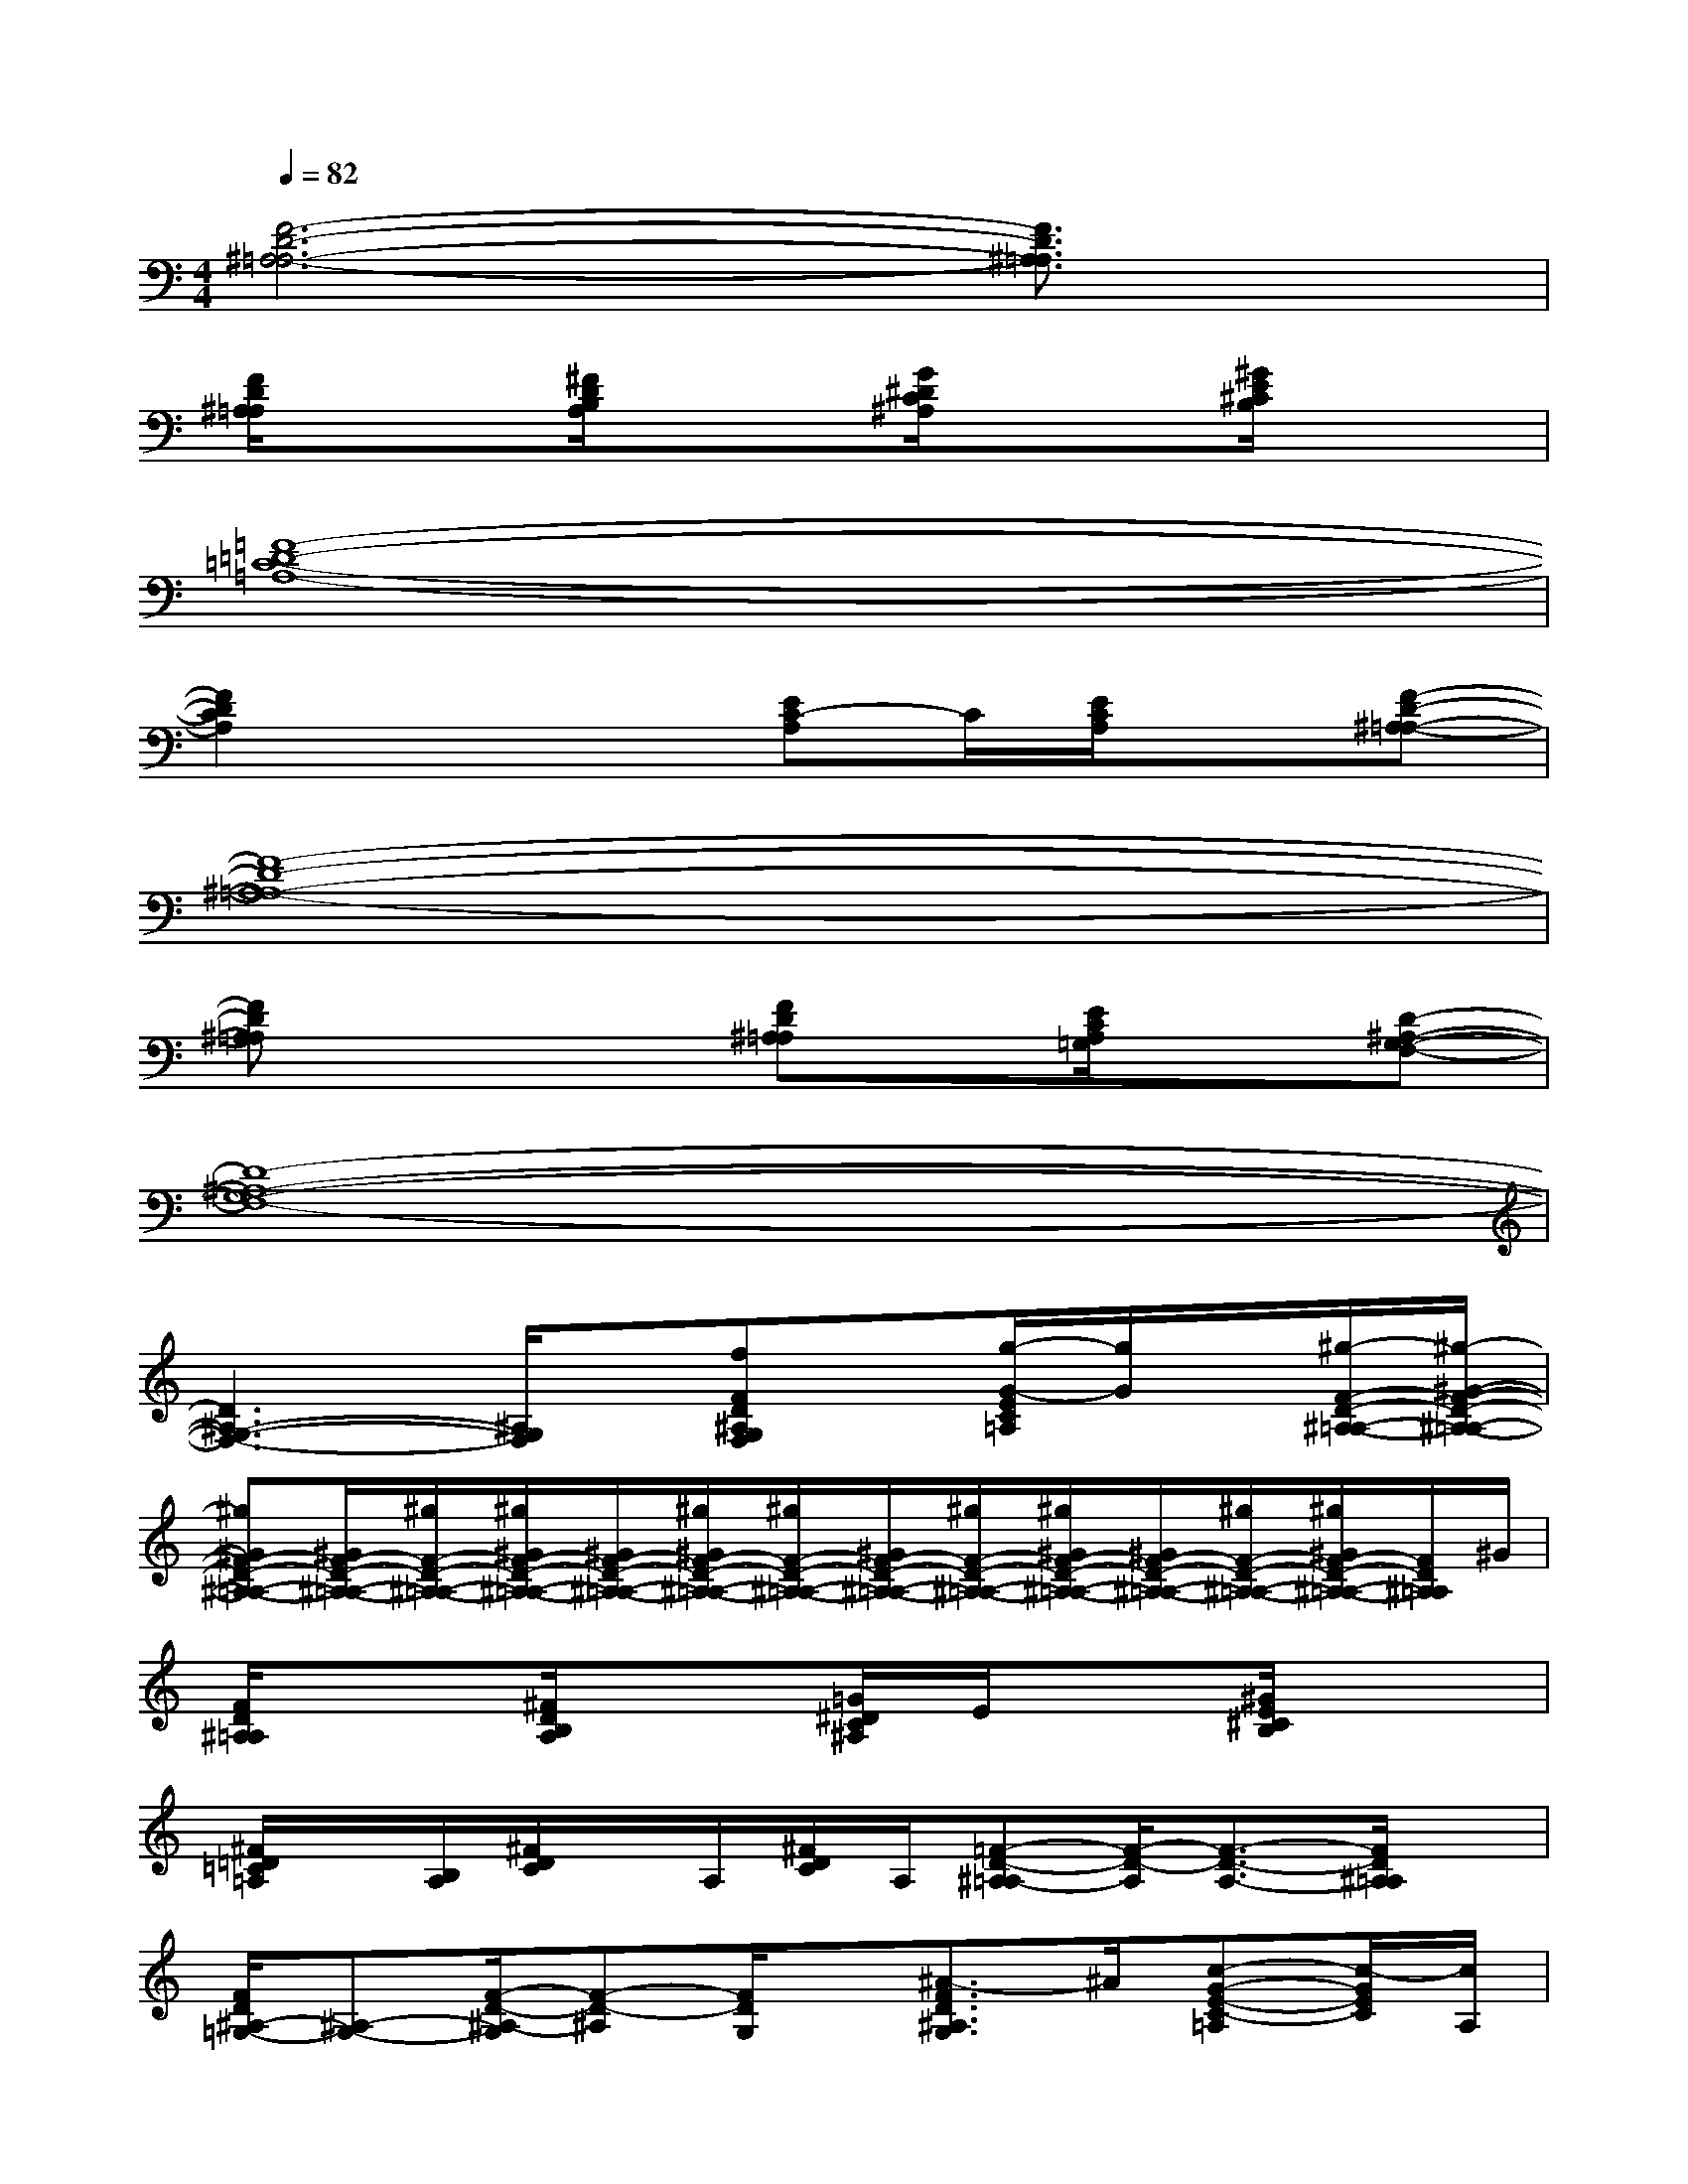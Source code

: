 X:1
T:
M:4/4
L:1/8
Q:1/4=82
K:C%0sharps
V:1
[F6-D6-^A,6-=A,6-][F3/2D3/2^A,3/2=A,3/2]x/2|
[F/2D/2^A,/2=A,/2]x3/2[^F/2D/2B,/2A,/2]x3/2[G/2^D/2C/2^A,/2]x3/2[^G/2E/2^C/2B,/2]x3/2|
[=F8-=D8-=C8-=A,8-]|
[F2D2C2A,2]x2[EC-A,]C/2[E/2C/2A,/2]x[F-D-^A,-=A,-]|
[F8-D8-^A,8-=A,8-]|
[FD^A,=A,]x3[FD^A,=A,]x/2[E/2C/2A,/2=G,/2]x[D-^A,-G,-F,-]|
[D8-^A,8-G,8-F,8-]|
[D3^A,3-G,3-F,3-][^A,/2G,/2F,/2]x/2[fFD^A,G,F,]x/2[g/2-G/2-E/2C/2=A,/2][g/2G/2]x/2[^g/2-F/2-D/2-^A,/2-=A,/2-][^g/2-^G/2-F/2-D/2-^A,/2-=A,/2-]|
[^g^GF-D-^A,-=A,-][^G/2F/2-D/2-^A,/2-=A,/2-][^g/2F/2-D/2-^A,/2-=A,/2-][^g/2^G/2F/2-D/2-^A,/2-=A,/2-][^G/2F/2-D/2-^A,/2-=A,/2-][^g/2^G/2F/2-D/2-^A,/2-=A,/2-][^g/2F/2-D/2-^A,/2-=A,/2-][^G/2F/2-D/2-^A,/2-=A,/2-][^g/2F/2-D/2-^A,/2-=A,/2-][^g/2^G/2F/2-D/2-^A,/2-=A,/2-][^G/2F/2-D/2-^A,/2-=A,/2-][^g/2F/2-D/2-^A,/2-=A,/2-][^g/2^G/2F/2-D/2-^A,/2-=A,/2-][F/2D/2^A,/2=A,/2]^G/2|
[F/2D/2^A,/2=A,/2]x3/2[^F/2D/2B,/2A,/2]x3/2[=G/2^D/2C/2^A,/2]E/2x[^G/2E/2^C/2B,/2]x3/2|
[^F/2=D/2=C/2=A,/2]x/2[B,/2A,/2][^F/2D/2C/2]x/2A,/2[^F/2D/2C/2]A,/2[=F-D-^A,=A,-][F/2-D/2-A,/2][F3/2-D3/2-A,3/2-][F/2D/2^A,/2=A,/2]x/2|
[F/2D/2^A,/2-=G,/2-][^A,-G,-][F/2-D/2-^A,/2-G,/2][F-D-^A,][F/2D/2G,/2]x/2[^A3/2-F3/2D3/2^A,3/2G,3/2]^A/2[c-G-E-C-=A,][c/2-G/2E/2C/2][c/2A,/2]|
[^F/2D/2C/2]A,/2C/2-[^FDC]A,/2[^FDC][=F/2-D/2-A,/2][F-D-^A,][F/2D/2]^A,-[F/2-D/2-^A,/2][F/2D/2]|
[D/2-^A,/2-G,/2-][FD^A,-G,-][F-D-^A,G,][F/2-D/2-][F/2D/2G,/2]x/2[^A3/2-F3/2D3/2^A,3/2G,3/2]^A/2[c-G-E-C-=A,][c/2G/2E/2C/2]A,/2|
[^F/2D/2C/2]A,/2[D/2-C/2-][^FDC]A,/2[^FDC][=F-D-^A,][F/2-D/2-][F3/2-D3/2-G,3/2-][FD^A,G,]|
[F3/2-D3/2-G,3/2-][F-D^A,-G,-][F/2^A,/2-G,/2-][D/2-^A,/2G,/2]D/2[^A-F-D-B,^A,-G,-][^A/2F/2D/2^A,/2G,/2]x/2[c3/2G3/2E3/2C3/2=A,3/2]x/2